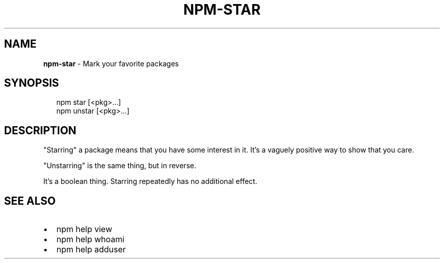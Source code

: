.TH "NPM\-STAR" "1" "June 2016" "" ""
.SH "NAME"
\fBnpm-star\fR \- Mark your favorite packages
.SH SYNOPSIS
.P
.RS 2
.nf
npm star [<pkg>\.\.\.]
npm unstar [<pkg>\.\.\.]
.fi
.RE
.SH DESCRIPTION
.P
"Starring" a package means that you have some interest in it\.  It's
a vaguely positive way to show that you care\.
.P
"Unstarring" is the same thing, but in reverse\.
.P
It's a boolean thing\.  Starring repeatedly has no additional effect\.
.SH SEE ALSO
.RS 0
.IP \(bu 2
npm help view
.IP \(bu 2
npm help whoami
.IP \(bu 2
npm help adduser

.RE

